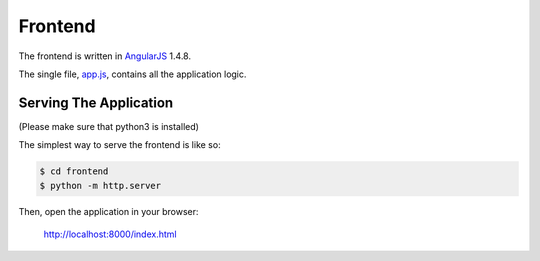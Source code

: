 ========
Frontend
========

The frontend is written in AngularJS_ 1.4.8.

The single file, app.js_, contains all the application logic.

Serving The Application
=======================

(Please make sure that python3 is installed)

The simplest way to serve the frontend is like so:

.. code-block:: sh

    $ cd frontend
    $ python -m http.server

Then, open the application in your browser:

    http://localhost:8000/index.html

.. _AngularJS: https://angularjs.org/
.. _app.js: app.js
.. _http.server: https://docs.python.org/3/library/http.server.html
